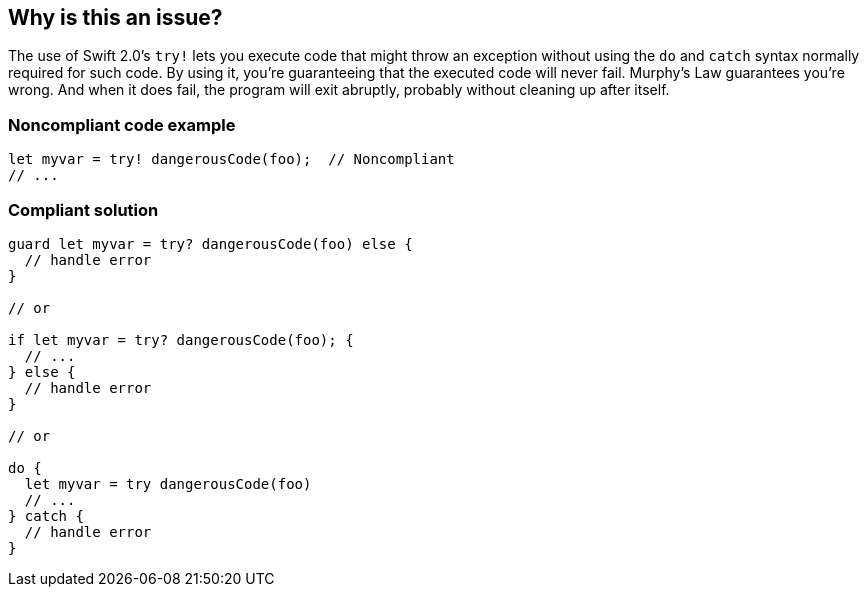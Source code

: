== Why is this an issue?

The use of Swift 2.0's ``++try!++`` lets you execute code that might throw an exception without using the ``++do++`` and ``++catch++`` syntax normally required for such code. By using it, you're guaranteeing that the executed code will never fail. Murphy's Law guarantees you're wrong. And when it does fail, the program will exit abruptly, probably without cleaning up after itself.


=== Noncompliant code example

[source,swift]
----
let myvar = try! dangerousCode(foo);  // Noncompliant
// ...
----


=== Compliant solution

[source,swift]
----
guard let myvar = try? dangerousCode(foo) else {
  // handle error
}

// or

if let myvar = try? dangerousCode(foo); {
  // ...
} else {
  // handle error
}

// or

do {
  let myvar = try dangerousCode(foo)
  // ...
} catch {
  // handle error
}
----

ifdef::env-github,rspecator-view[]

'''
== Implementation Specification
(visible only on this page)

=== Message

Use "try" or "try?" here instead; "try!" disables error propagation.


=== Highlighting

``++try!++``


endif::env-github,rspecator-view[]
